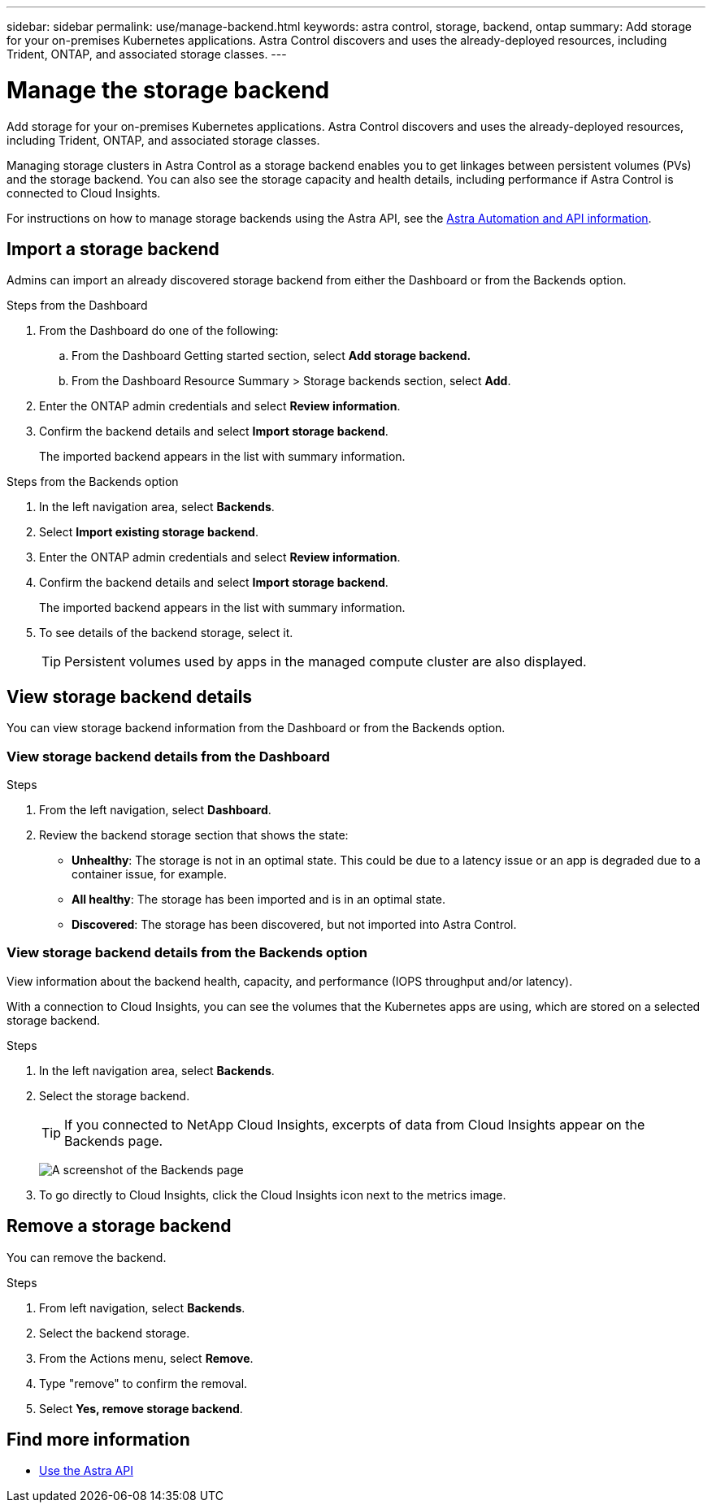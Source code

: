 ---
sidebar: sidebar
permalink: use/manage-backend.html
keywords: astra control, storage, backend, ontap
summary: Add storage for your on-premises Kubernetes applications. Astra Control discovers and uses the already-deployed resources, including Trident, ONTAP, and associated storage classes.
---

= Manage the storage backend
:hardbreaks:
:icons: font
:imagesdir: ../media/use/

Add storage for your on-premises Kubernetes applications. Astra Control discovers and uses the already-deployed resources, including Trident, ONTAP, and associated storage classes.

Managing storage clusters in Astra Control as a storage backend enables you to get linkages between persistent volumes (PVs) and the storage backend. You can also see the storage capacity and health details, including performance if Astra Control is connected to Cloud Insights.

For instructions on how to manage storage backends using the Astra API, see the link:https://docs.netapp.com/us-en/astra-automation/[Astra Automation and API information].

== Import a storage backend

Admins can import an already discovered storage backend from either the Dashboard or from the Backends option.

.Steps from the Dashboard
. From the Dashboard do one of the following:
.. From the Dashboard Getting started section, select *Add storage backend.*
.. From the Dashboard Resource Summary > Storage backends section, select *Add*.
. Enter the ONTAP admin credentials and select *Review information*.
. Confirm the backend details and select *Import storage backend*.
+
The imported backend appears in the list with summary information.

.Steps from the Backends option

. In the left navigation area, select *Backends*.
. Select *Import existing storage backend*.
. Enter the ONTAP admin credentials and select *Review information*.
. Confirm the backend details and select *Import storage backend*.
+
The imported backend appears in the list with summary information.
. To see details of the backend storage, select it.
+
TIP: Persistent volumes used by apps in the managed compute cluster are also displayed.


== View storage backend details
You can view storage backend information from the Dashboard or from the Backends option.

=== View storage backend details from the Dashboard

.Steps
. From the left navigation, select *Dashboard*.
. Review the backend storage section that shows the state:
+
* *Unhealthy*: The storage is not in an optimal state. This could be due to a latency issue or an app is degraded due to a container issue, for example.
* *All healthy*: The storage has been imported and is in an optimal state.
* *Discovered*: The storage has been discovered, but not imported into Astra Control.

=== View storage backend details from the Backends option

View information about the backend health, capacity, and performance (IOPS throughput and/or latency).

With a connection to Cloud Insights, you can see the volumes that the Kubernetes apps are using, which are stored on a selected storage backend.

.Steps
. In the left navigation area, select *Backends*.
. Select the storage backend.
+
TIP: If you connected to NetApp Cloud Insights, excerpts of data from Cloud Insights appear on the Backends page.

+
image:../use/acc_backends_ci_connection.png[A screenshot of the Backends page]

. To go directly to Cloud Insights, click the Cloud Insights icon next to the metrics image.


== Remove a storage backend

You can remove the backend.

.Steps
.	From left navigation, select *Backends*.
. Select the backend storage.
. From the Actions menu, select *Remove*.
. Type "remove" to confirm the removal.
. Select *Yes, remove storage backend*.

== Find more information

* https://docs.netapp.com/us-en/astra-automation/index.html[Use the Astra API]
